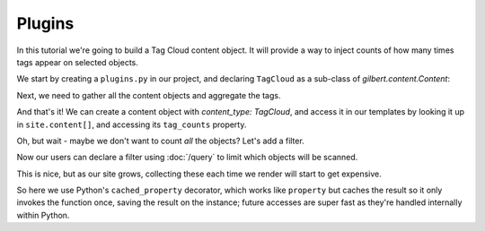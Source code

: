 =======
Plugins
=======

In this tutorial we're going to build a Tag Cloud content object. It will
provide a way to inject counts of how many times tags appear on selected
objects.

We start by creating a ``plugins.py`` in our project, and declaring
``TagCloud`` as a sub-class of `gilbert.content.Content`:

.. code-block:: python
   :caption: plugins.py
   :linenos:

   from gilbert.content import Content


   class TagCloud(Content):
       pass

Next, we need to gather all the content objects and aggregate the tags.

.. code-block:: python
   :caption: plugins.py
   :linenos:

   from collections import Counter

   from gilbert.content import Content


   class TagCloud(Content):

       @property
       def tag_counts(self):
           tags = Counter()
           for obj in self.site.content:
               tags.update(obj.tags)
           return tags

And that's it! We can create a content object with `content_type: TagCloud`,
and access it in our templates by looking it up in ``site.content[]``, and
accessing its ``tag_counts`` property.

Oh, but wait - maybe we don't want to count *all* the objects? Let's add a
filter.

.. code-block:: python
   :caption: plugins.py
   :linenos:
   :emphasize-lines: 6,11

   from collections import Counter

   from gilbert.content import Content

   class TagCloud(Content):
       filter_by : dict = {}

       @property
       def tag_counts(self):
           tags = Counter()
           for obj in self.site.content.matches(self.filter_by):
               tags.update(obj.tags)
           return tags

Now our users can declare a filter using :doc:`/query` to limit which objects
will be scanned.

This is nice, but as our site grows, collecting these each time we render will
start to get expensive.

.. code-block:: python
   :caption: plugins.py
   :linenos:
   :emphasize-lines: 4,9

   from collections import Counter
   from functools import cached_property

   from gilbert.content import Content

   class TagCloud(Content):
       filter_by : dict = {}

       @cached_property
       def tag_counts(self):
           tags = Counter()
           for obj in self.site.pages.matching(self.filter_by):
               tags.update(obj.tags)
            return tags

So here we use Python's ``cached_property`` decorator, which works like
``property`` but caches the result so it only invokes the function once, saving
the result on the instance; future accesses are super fast as they're handled
internally within Python.
